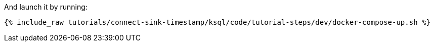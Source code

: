And launch it by running:

+++++
<pre class="snippet"><code class="shell">{% include_raw tutorials/connect-sink-timestamp/ksql/code/tutorial-steps/dev/docker-compose-up.sh %}</code></pre>
+++++